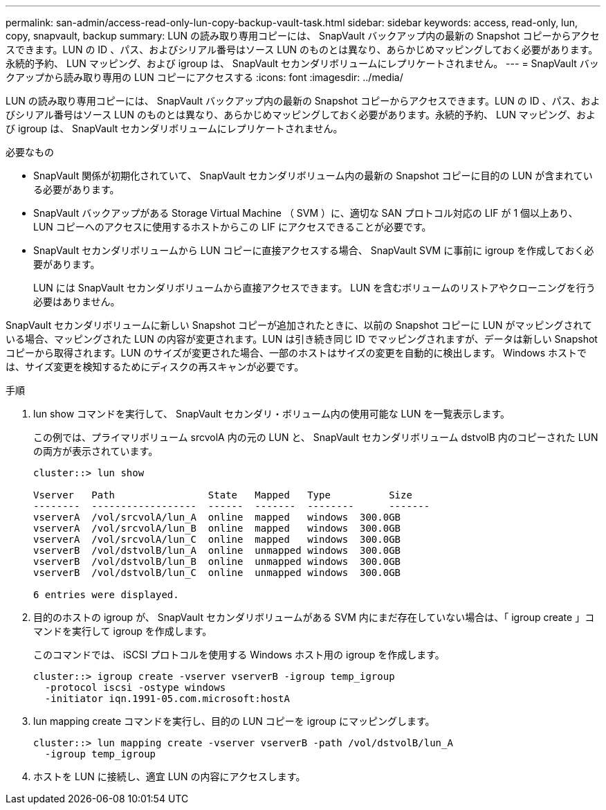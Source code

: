 ---
permalink: san-admin/access-read-only-lun-copy-backup-vault-task.html 
sidebar: sidebar 
keywords: access, read-only, lun, copy, snapvault, backup 
summary: LUN の読み取り専用コピーには、 SnapVault バックアップ内の最新の Snapshot コピーからアクセスできます。LUN の ID 、パス、およびシリアル番号はソース LUN のものとは異なり、あらかじめマッピングしておく必要があります。永続的予約、 LUN マッピング、および igroup は、 SnapVault セカンダリボリュームにレプリケートされません。 
---
= SnapVault バックアップから読み取り専用の LUN コピーにアクセスする
:icons: font
:imagesdir: ../media/


[role="lead"]
LUN の読み取り専用コピーには、 SnapVault バックアップ内の最新の Snapshot コピーからアクセスできます。LUN の ID 、パス、およびシリアル番号はソース LUN のものとは異なり、あらかじめマッピングしておく必要があります。永続的予約、 LUN マッピング、および igroup は、 SnapVault セカンダリボリュームにレプリケートされません。

.必要なもの
* SnapVault 関係が初期化されていて、 SnapVault セカンダリボリューム内の最新の Snapshot コピーに目的の LUN が含まれている必要があります。
* SnapVault バックアップがある Storage Virtual Machine （ SVM ）に、適切な SAN プロトコル対応の LIF が 1 個以上あり、 LUN コピーへのアクセスに使用するホストからこの LIF にアクセスできることが必要です。
* SnapVault セカンダリボリュームから LUN コピーに直接アクセスする場合、 SnapVault SVM に事前に igroup を作成しておく必要があります。
+
LUN には SnapVault セカンダリボリュームから直接アクセスできます。 LUN を含むボリュームのリストアやクローニングを行う必要はありません。



SnapVault セカンダリボリュームに新しい Snapshot コピーが追加されたときに、以前の Snapshot コピーに LUN がマッピングされている場合、マッピングされた LUN の内容が変更されます。LUN は引き続き同じ ID でマッピングされますが、データは新しい Snapshot コピーから取得されます。LUN のサイズが変更された場合、一部のホストはサイズの変更を自動的に検出します。 Windows ホストでは、サイズ変更を検知するためにディスクの再スキャンが必要です。

.手順
. lun show コマンドを実行して、 SnapVault セカンダリ・ボリューム内の使用可能な LUN を一覧表示します。
+
この例では、プライマリボリューム srcvolA 内の元の LUN と、 SnapVault セカンダリボリューム dstvolB 内のコピーされた LUN の両方が表示されています。

+
[listing]
----
cluster::> lun show

Vserver   Path                State   Mapped   Type          Size
--------  ------------------  ------  -------  --------      -------
vserverA  /vol/srcvolA/lun_A  online  mapped   windows  300.0GB
vserverA  /vol/srcvolA/lun_B  online  mapped   windows  300.0GB
vserverA  /vol/srcvolA/lun_C  online  mapped   windows  300.0GB
vserverB  /vol/dstvolB/lun_A  online  unmapped windows  300.0GB
vserverB  /vol/dstvolB/lun_B  online  unmapped windows  300.0GB
vserverB  /vol/dstvolB/lun_C  online  unmapped windows  300.0GB

6 entries were displayed.
----
. 目的のホストの igroup が、 SnapVault セカンダリボリュームがある SVM 内にまだ存在していない場合は、「 igroup create 」コマンドを実行して igroup を作成します。
+
このコマンドでは、 iSCSI プロトコルを使用する Windows ホスト用の igroup を作成します。

+
[listing]
----
cluster::> igroup create -vserver vserverB -igroup temp_igroup
  -protocol iscsi -ostype windows
  -initiator iqn.1991-05.com.microsoft:hostA
----
. lun mapping create コマンドを実行し、目的の LUN コピーを igroup にマッピングします。
+
[listing]
----
cluster::> lun mapping create -vserver vserverB -path /vol/dstvolB/lun_A
  -igroup temp_igroup
----
. ホストを LUN に接続し、適宜 LUN の内容にアクセスします。

